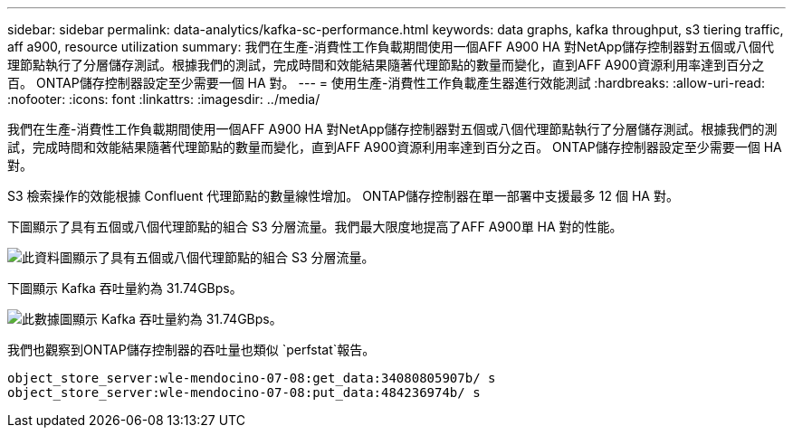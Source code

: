 ---
sidebar: sidebar 
permalink: data-analytics/kafka-sc-performance.html 
keywords: data graphs, kafka throughput, s3 tiering traffic, aff a900, resource utilization 
summary: 我們在生產-消費性工作負載期間使用一個AFF A900 HA 對NetApp儲存控制器對五個或八個代理節點執行了分層儲存測試。根據我們的測試，完成時間和效能結果隨著代理節點的數量而變化，直到AFF A900資源利用率達到百分之百。  ONTAP儲存控制器設定至少需要一個 HA 對。 
---
= 使用生產-消費性工作負載產生器進行效能測試
:hardbreaks:
:allow-uri-read: 
:nofooter: 
:icons: font
:linkattrs: 
:imagesdir: ../media/


[role="lead"]
我們在生產-消費性工作負載期間使用一個AFF A900 HA 對NetApp儲存控制器對五個或八個代理節點執行了分層儲存測試。根據我們的測試，完成時間和效能結果隨著代理節點的數量而變化，直到AFF A900資源利用率達到百分之百。  ONTAP儲存控制器設定至少需要一個 HA 對。

S3 檢索操作的效能根據 Confluent 代理節點的數量線性增加。  ONTAP儲存控制器在單一部署中支援最多 12 個 HA 對。

下圖顯示了具有五個或八個代理節點的組合 S3 分層流量。我們最大限度地提高了AFF A900單 HA 對的性能。

image:kafka-sc-009.png["此資料圖顯示了具有五個或八個代理節點的組合 S3 分層流量。"]

下圖顯示 Kafka 吞吐量約為 31.74GBps。

image:kafka-sc-010.png["此數據圖顯示 Kafka 吞吐量約為 31.74GBps。"]

我們也觀察到ONTAP儲存控制器的吞吐量也類似 `perfstat`報告。

....
object_store_server:wle-mendocino-07-08:get_data:34080805907b/ s
object_store_server:wle-mendocino-07-08:put_data:484236974b/ s
....